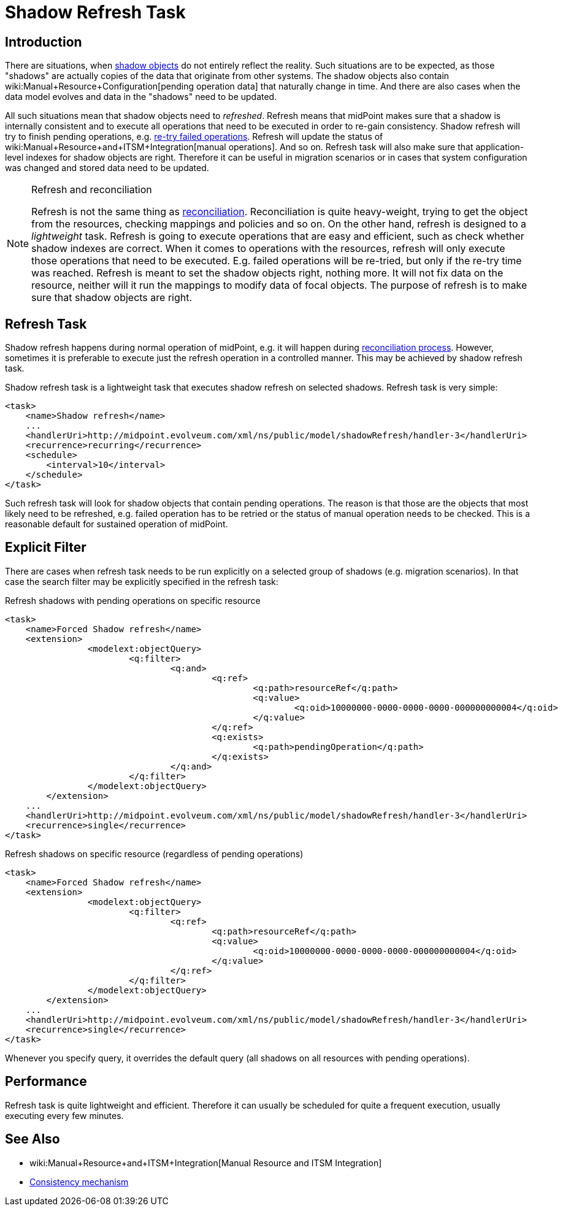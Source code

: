 = Shadow Refresh Task
:page-wiki-name: Shadow Refresh Task
:page-wiki-id: 30245434
:page-wiki-metadata-create-user: semancik
:page-wiki-metadata-create-date: 2019-04-23T10:58:30.469+02:00
:page-wiki-metadata-modify-user: vix
:page-wiki-metadata-modify-date: 2021-03-17T14:07:43.550+01:00
:page-since: "3.9"
:page-toc: top
:page-upkeep-status: green

== Introduction

There are situations, when xref:/midpoint/reference/resources/shadow/[shadow objects] do not entirely reflect the reality.
Such situations are to be expected, as those "shadows" are actually copies of the data that originate from other systems.
The shadow objects also contain wiki:Manual+Resource+Configuration[pending operation data] that naturally change in time.
And there are also cases when the data model evolves and data in the "shadows" need to be updated.

All such situations mean that shadow objects need to _refreshed_. Refresh means that midPoint makes sure that a shadow is internally consistent and to execute all operations that need to be executed in order to re-gain consistency.
Shadow refresh will try to finish pending operations, e.g. xref:/midpoint/reference/synchronization/consistency/[re-try failed operations]. Refresh will update the status of wiki:Manual+Resource+and+ITSM+Integration[manual operations]. And so on.
Refresh task will also make sure that application-level indexes for shadow objects are right.
Therefore it can be useful in migration scenarios or in cases that system configuration was changed and stored data need to be updated.

[NOTE]
.Refresh and reconciliation
====
Refresh is not the same thing as xref:/midpoint/reference/synchronization/introduction/[reconciliation]. Reconciliation is quite heavy-weight, trying to get the object from the resources, checking mappings and policies and so on.
On the other hand, refresh is designed to a _lightweight_ task.
Refresh is going to execute operations that are easy and efficient, such as check whether shadow indexes are correct.
When it comes to operations with the resources, refresh will only execute those operations that need to be executed.
E.g. failed operations will be re-tried, but only if the re-try time was reached.
Refresh is meant to set the shadow objects right, nothing more.
It will not fix data on the resource, neither will it run the mappings to modify data of focal objects.
The purpose of refresh is to make sure that shadow objects are right.
====


== Refresh Task

Shadow refresh happens during normal operation of midPoint, e.g. it will happen during xref:/midpoint/reference/synchronization/introduction/[reconciliation process]. However, sometimes it is preferable to execute just the refresh operation in a controlled manner.
This may be achieved by shadow refresh task.

Shadow refresh task is a lightweight task that executes shadow refresh on selected shadows.
Refresh task is very simple:

[source,xml]
----
<task>
    <name>Shadow refresh</name>
    ...
    <handlerUri>http://midpoint.evolveum.com/xml/ns/public/model/shadowRefresh/handler-3</handlerUri>
    <recurrence>recurring</recurrence>
    <schedule>
        <interval>10</interval>
    </schedule>
</task>
----

Such refresh task will look for shadow objects that contain pending operations.
The reason is that those are the objects that most likely need to be refreshed, e.g. failed operation has to be retried or the status of manual operation needs to be checked.
This is a reasonable default for sustained operation of midPoint.


== Explicit Filter

There are cases when refresh task needs to be run explicitly on a selected group of shadows (e.g. migration scenarios).
In that case the search filter may be explicitly specified in the refresh task:

.Refresh shadows with pending operations on specific resource
[source,xml]
----
<task>
    <name>Forced Shadow refresh</name>
    <extension>
		<modelext:objectQuery>
			<q:filter>
				<q:and>
					<q:ref>
						<q:path>resourceRef</q:path>
						<q:value>
							<q:oid>10000000-0000-0000-0000-000000000004</q:oid>
						</q:value>
					</q:ref>
					<q:exists>
						<q:path>pendingOperation</q:path>
					</q:exists>
				</q:and>
			</q:filter>
		</modelext:objectQuery>
	</extension>
    ...
    <handlerUri>http://midpoint.evolveum.com/xml/ns/public/model/shadowRefresh/handler-3</handlerUri>
    <recurrence>single</recurrence>
</task>
----


.Refresh shadows on specific resource (regardless of pending operations)
[source,xml]
----
<task>
    <name>Forced Shadow refresh</name>
    <extension>
		<modelext:objectQuery>
			<q:filter>
				<q:ref>
					<q:path>resourceRef</q:path>
					<q:value>
						<q:oid>10000000-0000-0000-0000-000000000004</q:oid>
					</q:value>
				</q:ref>
			</q:filter>
		</modelext:objectQuery>
	</extension>
    ...
    <handlerUri>http://midpoint.evolveum.com/xml/ns/public/model/shadowRefresh/handler-3</handlerUri>
    <recurrence>single</recurrence>
</task>
----

Whenever you specify query, it overrides the default query (all shadows on all resources with pending operations).


== Performance

Refresh task is quite lightweight and efficient.
Therefore it can usually be scheduled for quite a frequent execution, usually executing every few minutes.


== See Also

* wiki:Manual+Resource+and+ITSM+Integration[Manual Resource and ITSM Integration]

* xref:/midpoint/reference/synchronization/consistency/[Consistency mechanism]